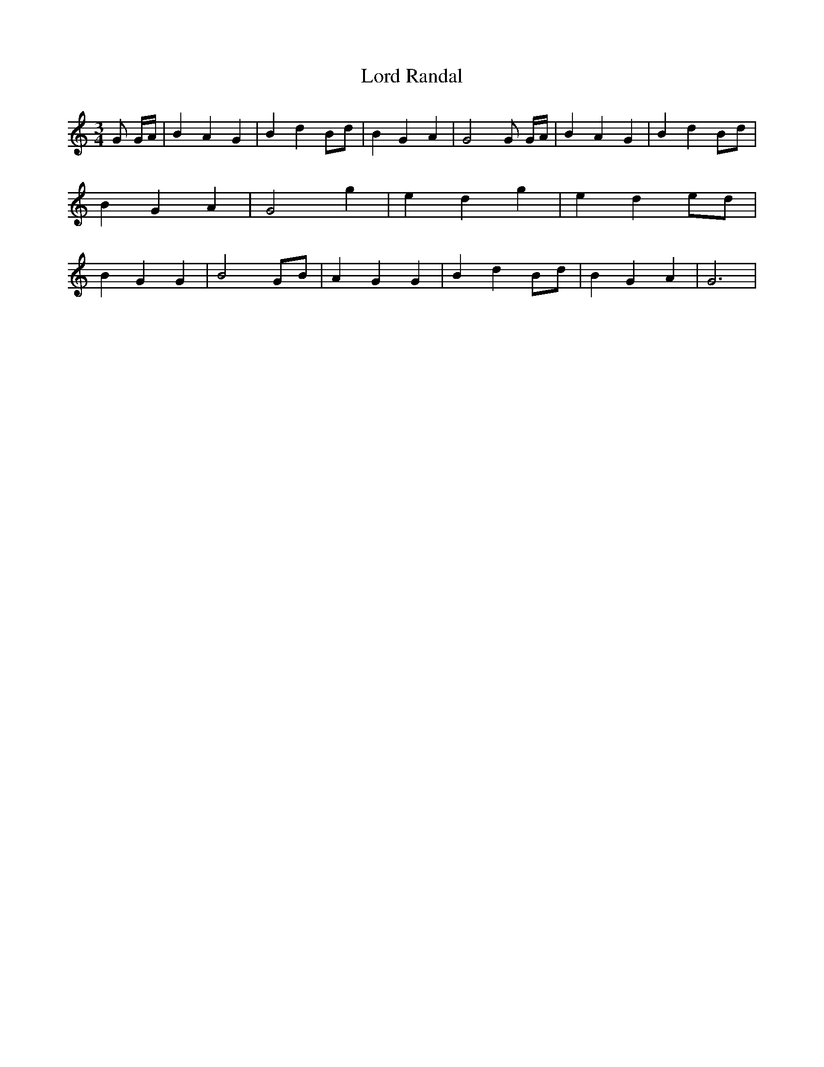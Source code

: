 % Generated more or less automatically by swtoabc by Erich Rickheit KSC
X:1
T:Lord Randal
M:3/4
L:1/4
K:C
 G/2 G/4A/4| B A G| B d B/2d/2| B G A| G2 G/2 G/4A/4| B A G| B dB/2-d/2|\
 B G A| G2 g| e d g| e d e/2d/2| B G G| B2G/2-B/2| A G G| B d B/2d/2|\
 B G A| G3|

